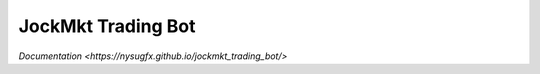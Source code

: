 JockMkt Trading Bot
===================

`Documentation <https://nysugfx.github.io/jockmkt_trading_bot/>`

